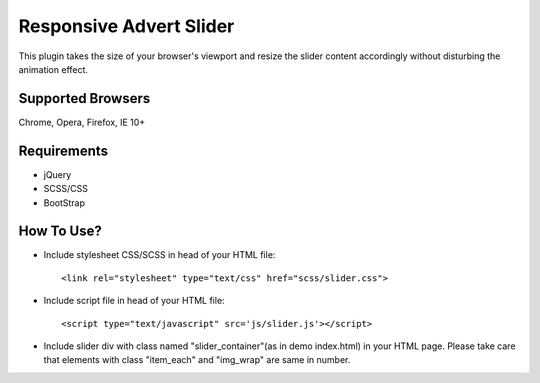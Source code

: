 Responsive Advert Slider
=========================

This plugin takes the size of your browser's viewport and resize the slider content accordingly without disturbing the animation effect.

Supported Browsers
----------------------

Chrome,
Opera,
Firefox,
IE 10+


Requirements
---------------

* jQuery
* SCSS/CSS
* BootStrap


How To Use?
--------------

* Include stylesheet CSS/SCSS in head of your HTML file::

	<link rel="stylesheet" type="text/css" href="scss/slider.css">

* Include script file in head of your HTML file::

	<script type="text/javascript" src='js/slider.js'></script>

* Include slider div with class named "slider_container"(as in demo index.html) in your HTML page. Please take care that elements with class "item_each" and "img_wrap" are same in number.



